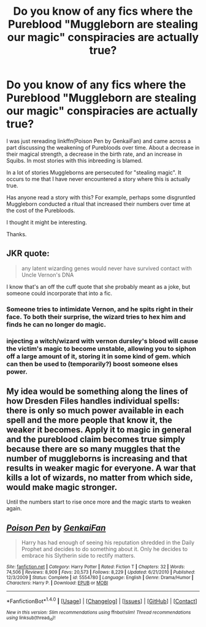 #+TITLE: Do you know of any fics where the Pureblood "Muggleborn are stealing our magic" conspiracies are actually true?

* Do you know of any fics where the Pureblood "Muggleborn are stealing our magic" conspiracies are actually true?
:PROPERTIES:
:Author: RuleIV
:Score: 8
:DateUnix: 1513513726.0
:DateShort: 2017-Dec-17
:END:
I was just rereading linkffn(Poison Pen by GenkaiFan) and came across a part discussing the weakening of Purebloods over time. About a decrease in their magical strength, a decrease in the birth rate, and an increase in Squibs. In most stories with this inbreeding is blamed.

In a lot of stories Muggleborns are persecuted for "stealing magic". It occurs to me that I have never encountered a story where this is actually true.

Has anyone read a story with this? For example, perhaps some disgruntled Muggleborn conducted a ritual that increased their numbers over time at the cost of the Purebloods.

I thought it might be interesting.

Thanks.


** JKR quote:

#+begin_quote
  any latent wizarding genes would never have survived contact with Uncle Vernon's DNA
#+end_quote

I know that's an off the cuff quote that she probably meant as a joke, but someone could incorporate that into a fic.
:PROPERTIES:
:Author: boomberrybella
:Score: 15
:DateUnix: 1513519268.0
:DateShort: 2017-Dec-17
:END:

*** Someone tries to intimidate Vernon, and he spits right in their face. To both their surprise, the wizard tries to hex him and finds he can no longer do magic.
:PROPERTIES:
:Author: RuleIV
:Score: 18
:DateUnix: 1513526727.0
:DateShort: 2017-Dec-17
:END:


*** injecting a witch/wizard with vernon dursley's blood will cause the victim's magic to become unstable, allowing you to siphon off a large amount of it, storing it in some kind of gem. which can then be used to (temporarily?) boost someone elses power.
:PROPERTIES:
:Author: B_Ucko
:Score: 9
:DateUnix: 1513522660.0
:DateShort: 2017-Dec-17
:END:


** My idea would be something along the lines of how Dresden Files handles individual spells: there is only so much power available in each spell and the more people that know it, the weaker it becomes. Apply it to magic in general and the pureblood claim becomes true simply because there are so many muggles that the number of muggleborns is increasing and that results in weaker magic for everyone. A war that kills a lot of wizards, no matter from which side, would make magic stronger.

Until the numbers start to rise once more and the magic starts to weaken again.
:PROPERTIES:
:Author: lord_geryon
:Score: 8
:DateUnix: 1513534256.0
:DateShort: 2017-Dec-17
:END:


** [[http://www.fanfiction.net/s/5554780/1/][*/Poison Pen/*]] by [[https://www.fanfiction.net/u/1013852/GenkaiFan][/GenkaiFan/]]

#+begin_quote
  Harry has had enough of seeing his reputation shredded in the Daily Prophet and decides to do something about it. Only he decides to embrace his Slytherin side to rectify matters.
#+end_quote

^{/Site/: [[http://www.fanfiction.net/][fanfiction.net]] *|* /Category/: Harry Potter *|* /Rated/: Fiction T *|* /Chapters/: 32 *|* /Words/: 74,506 *|* /Reviews/: 8,909 *|* /Favs/: 20,573 *|* /Follows/: 8,229 *|* /Updated/: 6/21/2010 *|* /Published/: 12/3/2009 *|* /Status/: Complete *|* /id/: 5554780 *|* /Language/: English *|* /Genre/: Drama/Humor *|* /Characters/: Harry P. *|* /Download/: [[http://www.ff2ebook.com/old/ffn-bot/index.php?id=5554780&source=ff&filetype=epub][EPUB]] or [[http://www.ff2ebook.com/old/ffn-bot/index.php?id=5554780&source=ff&filetype=mobi][MOBI]]}

--------------

*FanfictionBot*^{1.4.0} *|* [[[https://github.com/tusing/reddit-ffn-bot/wiki/Usage][Usage]]] | [[[https://github.com/tusing/reddit-ffn-bot/wiki/Changelog][Changelog]]] | [[[https://github.com/tusing/reddit-ffn-bot/issues/][Issues]]] | [[[https://github.com/tusing/reddit-ffn-bot/][GitHub]]] | [[[https://www.reddit.com/message/compose?to=tusing][Contact]]]

^{/New in this version: Slim recommendations using/ ffnbot!slim! /Thread recommendations using/ linksub(thread_id)!}
:PROPERTIES:
:Author: FanfictionBot
:Score: 1
:DateUnix: 1513513746.0
:DateShort: 2017-Dec-17
:END:
